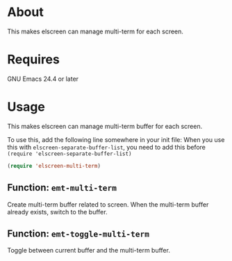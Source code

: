 * About
  This makes elscreen can manage multi-term for each screen.
* Requires
  GNU Emacs 24.4 or later
* Usage
  This makes elscreen can manage multi-term buffer for each screen.

  To use this, add the following line somewhere in your init file:
  When you use this with =elscreen-separate-buffer-list=, you need to
  add this before =(require 'elscreen-separate-buffer-list)=

  #+BEGIN_SRC emacs-lisp
(require 'elscreen-multi-term)
  #+END_SRC

** Function: =emt-multi-term=
   Create multi-term buffer related to screen.
   When the multi-term  buffer already exists, switch to the buffer.
** Function: =emt-toggle-multi-term=
   Toggle between current buffer and the multi-term buffer.
